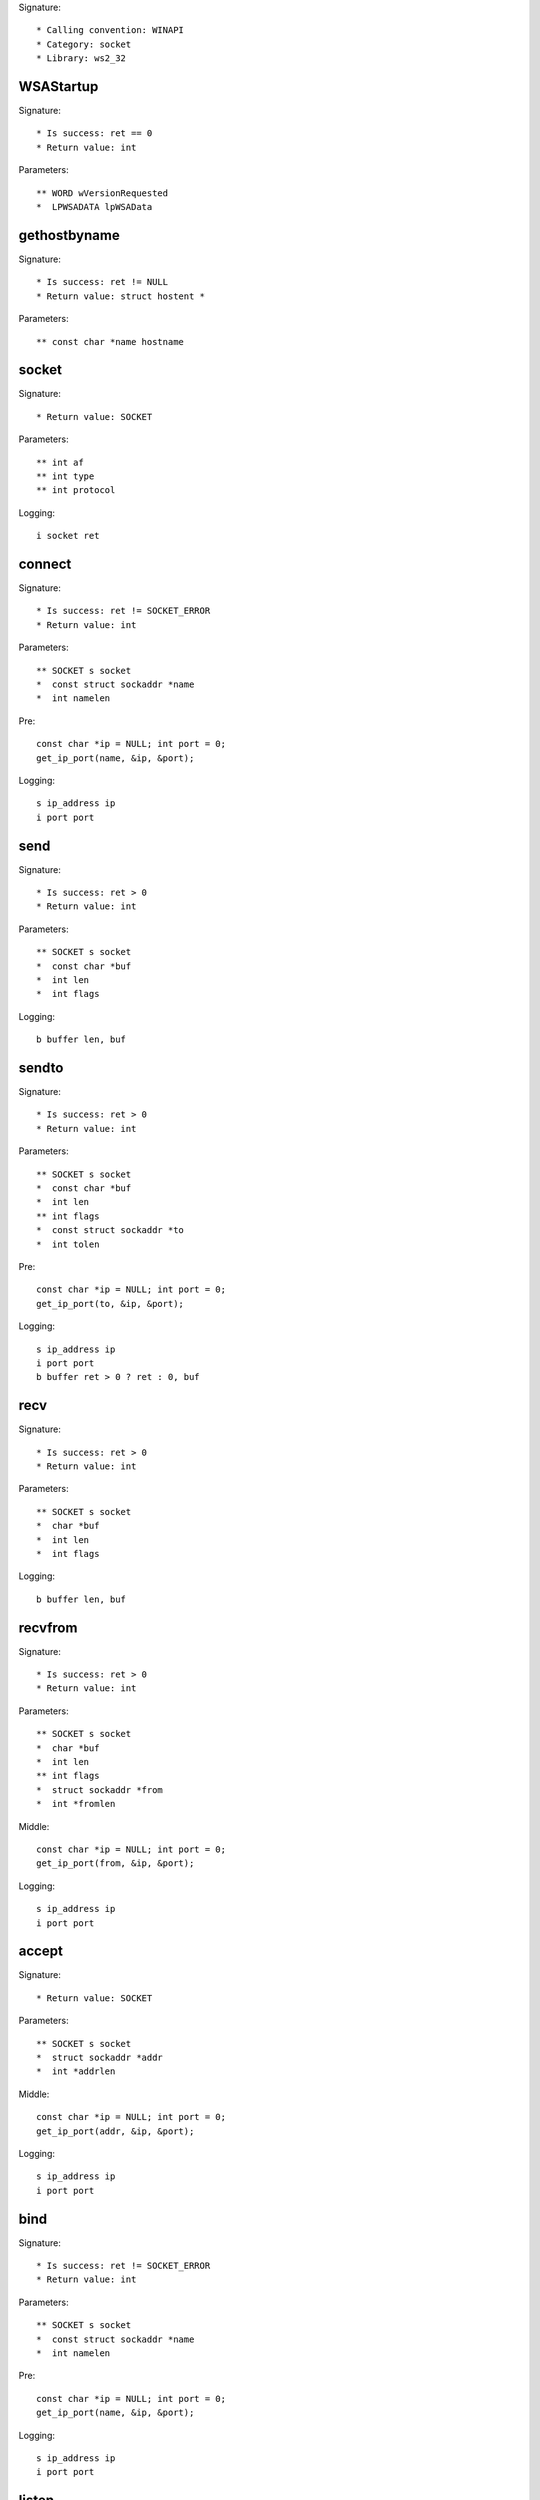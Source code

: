 Signature::

    * Calling convention: WINAPI
    * Category: socket
    * Library: ws2_32


WSAStartup
==========

Signature::

    * Is success: ret == 0
    * Return value: int

Parameters::

    ** WORD wVersionRequested
    *  LPWSADATA lpWSAData


gethostbyname
=============

Signature::

    * Is success: ret != NULL
    * Return value: struct hostent *

Parameters::

    ** const char *name hostname


socket
======

Signature::

    * Return value: SOCKET

Parameters::

    ** int af
    ** int type
    ** int protocol

Logging::

    i socket ret


connect
=======

Signature::

    * Is success: ret != SOCKET_ERROR
    * Return value: int

Parameters::

    ** SOCKET s socket
    *  const struct sockaddr *name
    *  int namelen

Pre::

    const char *ip = NULL; int port = 0;
    get_ip_port(name, &ip, &port);

Logging::

    s ip_address ip
    i port port


send
====

Signature::

    * Is success: ret > 0
    * Return value: int

Parameters::

    ** SOCKET s socket
    *  const char *buf
    *  int len
    *  int flags

Logging::

    b buffer len, buf


sendto
======

Signature::

    * Is success: ret > 0
    * Return value: int

Parameters::

    ** SOCKET s socket
    *  const char *buf
    *  int len
    ** int flags
    *  const struct sockaddr *to
    *  int tolen

Pre::

    const char *ip = NULL; int port = 0;
    get_ip_port(to, &ip, &port);

Logging::

    s ip_address ip
    i port port
    b buffer ret > 0 ? ret : 0, buf


recv
====

Signature::

    * Is success: ret > 0
    * Return value: int

Parameters::

    ** SOCKET s socket
    *  char *buf
    *  int len
    *  int flags

Logging::

    b buffer len, buf


recvfrom
========

Signature::

    * Is success: ret > 0
    * Return value: int

Parameters::

    ** SOCKET s socket
    *  char *buf
    *  int len
    ** int flags
    *  struct sockaddr *from
    *  int *fromlen

Middle::

    const char *ip = NULL; int port = 0;
    get_ip_port(from, &ip, &port);

Logging::

    s ip_address ip
    i port port


accept
======

Signature::

    * Return value: SOCKET

Parameters::

    ** SOCKET s socket
    *  struct sockaddr *addr
    *  int *addrlen

Middle::

    const char *ip = NULL; int port = 0;
    get_ip_port(addr, &ip, &port);

Logging::

    s ip_address ip
    i port port


bind
====

Signature::

    * Is success: ret != SOCKET_ERROR
    * Return value: int

Parameters::

    ** SOCKET s socket
    *  const struct sockaddr *name
    *  int namelen

Pre::

    const char *ip = NULL; int port = 0;
    get_ip_port(name, &ip, &port);

Logging::

    s ip_address ip
    i port port


listen
======

Signature::

    * Is success: ret != SOCKET_ERROR
    * Return value: int

Parameters::

    ** SOCKET s socket
    ** int backlog


select
======

Signature::

    * Is success: ret != SOCKET_ERROR
    * Return value: int

Parameters::

    ** SOCKET s socket
    *  fd_set *readfds
    *  fd_set *writefds
    *  fd_set *exceptfds
    *  const struct timeval *timeout


setsockopt
==========

Signature::

    * Is success: ret != SOCKET_ERROR
    * Return value: int

Parameters::

    ** SOCKET s socket
    ** int level
    ** int optname
    *  const char *optval
    *  int optlen

Logging::

    b buffer optlen, optval


ioctlsocket
===========

Signature::

    * Is success: ret != SOCKET_ERROR
    * Return value: int

Parameters::

    ** SOCKET s socket
    ** long cmd
    ** u_long *argp


closesocket
===========

Signature::

    * Is success: ret != SOCKET_ERROR
    * Return value: int

Parameters::

    ** SOCKET s socket


shutdown
========

Signature::

    * Is success: ret != SOCKET_ERROR
    * Return value: int

Parameters::

    ** SOCKET s socket
    ** int how


WSAAccept
=========

Signature::

    * Return value: SOCKET

Parameters::

    ** SOCKET s socket
    *  struct sockaddr *addr
    *  LPINT addrlen
    *  LPCONDITIONPROC lpfnCondition
    *  DWORD_PTR dwCallbackData

Middle::

    const char *ip = NULL; int port = 0;
    get_ip_port(addr, &ip, &port);

Logging::

    s ip_address ip
    i port port


WSARecv
=======

Signature::

    * Is success: ret > 0
    * Return value: int

Parameters::

    ** SOCKET s socket
    *  LPWSABUF lpBuffers
    *  DWORD dwBufferCount
    *  LPDWORD lpNumberOfBytesRecvd
    *  LPDWORD lpFlags
    *  LPWSAOVERLAPPED lpOverlapped
    *  LPWSAOVERLAPPED_COMPLETION_ROUTINE lpCompletionRoutine

Ensure::

    lpNumberOfBytesRecvd

Middle::

    uint8_t *buf = wsabuf_get_buffer(dwBufferCount, lpBuffers,
        *lpNumberOfBytesRecvd);

Logging::

    B buffer lpNumberOfBytesRecvd, buf

Post::

    if(buf != NULL) {
        free(buf);
    }


WSARecvFrom
===========

Signature::

    * Is success: ret > 0
    * Return value: int

Parameters::

    ** SOCKET s socket
    *  LPWSABUF lpBuffers
    *  DWORD dwBufferCount
    *  LPDWORD lpNumberOfBytesRecvd
    *  LPDWORD lpFlags
    *  struct sockaddr *lpFrom
    *  LPINT lpFromlen
    *  LPWSAOVERLAPPED lpOverlapped
    *  LPWSAOVERLAPPED_COMPLETION_ROUTINE lpCompletionRoutine

Ensure::

    lpNumberOfBytesRecvd

Middle::

    const char *ip = NULL; int port = 0;
    get_ip_port(lpFrom, &ip, &port);

    uint8_t *buf = wsabuf_get_buffer(dwBufferCount, lpBuffers,
        *lpNumberOfBytesRecvd);

Logging::

    s ip_address ip
    i port port
    B buffer lpNumberOfBytesRecvd, buf

Post::

    if(buf != NULL) {
        free(buf);
    }


WSASend
=======

Signature::

    * Is success: ret > 0
    * Return value: int

Parameters::

    ** SOCKET s socket
    *  LPWSABUF lpBuffers
    *  DWORD dwBufferCount
    *  LPDWORD lpNumberOfBytesSent
    *  DWORD dwFlags
    *  LPWSAOVERLAPPED lpOverlapped
    *  LPWSAOVERLAPPED_COMPLETION_ROUTINE lpCompletionRoutine

Ensure::

    lpNumberOfBytesSent

Middle::

    uint8_t *buf = wsabuf_get_buffer(dwBufferCount, lpBuffers,
        *lpNumberOfBytesSent);

Logging::

    B buffer lpNumberOfBytesSent, buf

Post::

    if(buf != NULL) {
        free(buf);
    }


WSASendTo
=========

Signature::

    * Is success: ret > 0
    * Return value: int

Parameters::

    ** SOCKET s socket
    *  LPWSABUF lpBuffers
    *  DWORD dwBufferCount
    *  LPDWORD lpNumberOfBytesSent
    *  DWORD dwFlags
    *  const struct sockaddr *lpTo
    *  int iToLen
    *  LPWSAOVERLAPPED lpOverlapped
    *  LPWSAOVERLAPPED_COMPLETION_ROUTINE lpCompletionRoutine

Ensure::

    lpNumberOfBytesSent

Pre::

    const char *ip = NULL; int port = 0;
    get_ip_port(lpTo, &ip, &port);

Middle::

    uint8_t *buf = wsabuf_get_buffer(dwBufferCount, lpBuffers,
        *lpNumberOfBytesSent);

Logging::

    s ip_address ip
    i port port
    B buffer lpNumberOfBytesSent, buf

Post::

    if(buf != NULL) {
        free(buf);
    }


WSASocketA
==========

Signature::

    * Return value: SOCKET

Parameters::

    ** int af
    ** int type
    ** int protocol
    *  LPWSAPROTOCOL_INFO lpProtocolInfo
    *  GROUP g
    ** DWORD dwFlags flags

Logging::

    i socket ret


WSASocketW
==========

Signature::

    * Return value: SOCKET

Parameters::

    ** int af
    ** int type
    ** int protocol
    *  LPWSAPROTOCOL_INFO lpProtocolInfo
    *  GROUP g
    ** DWORD dwFlags flags

Logging::

    i socket ret


ConnectEx
=========

Signature::

    * Minimum: Windows 7
    * Return value: BOOL

Parameters::

    ** SOCKET s socket
    *  const struct sockaddr *name
    *  int namelen
    *  PVOID lpSendBuffer
    *  DWORD dwSendDataLength
    *  LPDWORD lpdwBytesSent
    *  LPOVERLAPPED lpOverlapped

Pre::

    const char *ip = NULL; int port = 0;
    get_ip_port(name, &ip, &port);

Logging::

    s ip_address ip
    i port port
    B buffer lpdwBytesSent, lpSendBuffer


TransmitFile
============

Signature::

    * Minimum: Windows 7
    * Return value: BOOL

Parameters::

    ** SOCKET hSocket socket
    ** HANDLE hFile file_handle
    ** DWORD nNumberOfBytesToWrite
    ** DWORD nNumberOfBytesPerSend
    *  LPOVERLAPPED lpOverlapped
    *  LPTRANSMIT_FILE_BUFFERS lpTransmitBuffers
    *  DWORD dwFlags

